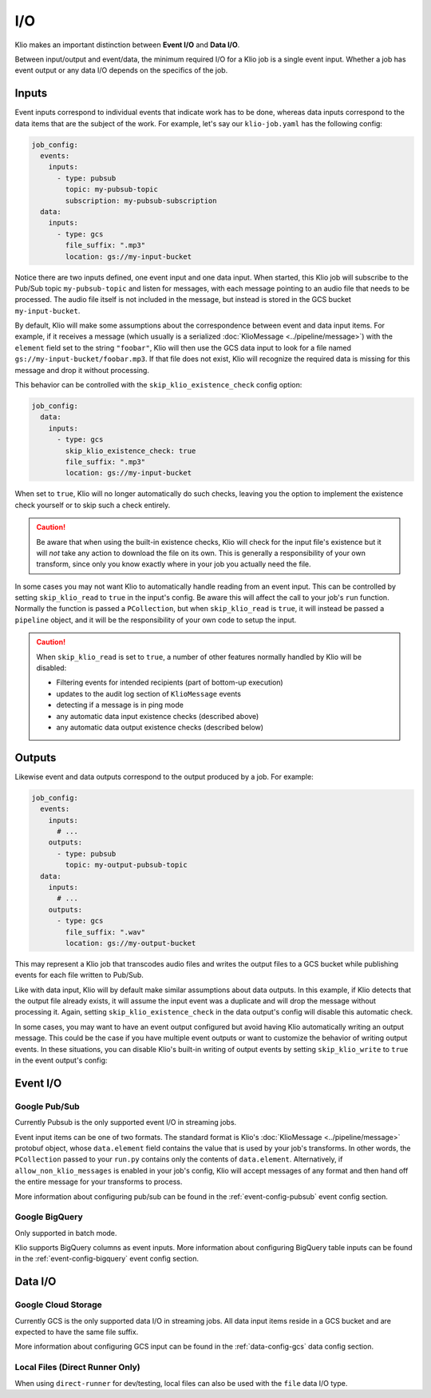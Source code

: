 I/O
===

Klio makes an important distinction between **Event I/O** and **Data I/O**.


Between input/output and event/data, the minimum required I/O for a Klio job is
a single event input.  Whether a job has event output or any data I/O depends
on the specifics of the job.

Inputs
-------

Event inputs correspond to individual events that indicate work has to be done,
whereas data inputs correspond to the data items that are the subject of the
work.  For example, let's say our ``klio-job.yaml`` has the following config:

.. code-block:: yaml

  job_config:
    events:
      inputs:
        - type: pubsub
          topic: my-pubsub-topic
          subscription: my-pubsub-subscription
    data:
      inputs:
        - type: gcs
          file_suffix: ".mp3"
          location: gs://my-input-bucket



Notice there are two inputs defined, one event input and one data input.  When
started, this Klio job will subscribe to the Pub/Sub topic ``my-pubsub-topic``
and listen for messages, with each message pointing to an audio file that needs
to be processed.  The audio file itself is not included in the message, but
instead is stored in the GCS bucket ``my-input-bucket``.


By default, Klio will make some assumptions about the correspondence between
event and data input items.  For example, if it receives a message (which
usually is a serialized :doc:`KlioMessage <../pipeline/message>`) with the
``element`` field set to the string ``"foobar"``, Klio will then use the
GCS data input to look for a file named ``gs://my-input-bucket/foobar.mp3``.
If that file does not exist, Klio will recognize the required data is missing
for this message and drop it without processing.

This behavior can be controlled with the ``skip_klio_existence_check`` config
option:

.. code-block:: yaml

  job_config:
    data:
      inputs:
        - type: gcs
          skip_klio_existence_check: true
          file_suffix: ".mp3"
          location: gs://my-input-bucket

When set to ``true``, Klio will no longer automatically do such checks,
leaving you the option to implement the existence check yourself or to skip
such a check entirely.

.. caution::

  Be aware that when using the built-in existence checks, Klio will check for
  the input file's existence but it will *not* take any action to download the
  file on its own.  This is generally a responsibility of your own transform,
  since only you know exactly where in your job you actually need the file.

In some cases you may not want Klio to automatically handle reading from an
event input.  This can be controlled by setting ``skip_klio_read`` to ``true``
in the input's config.  Be aware this will affect the call to your job's
``run`` function.  Normally the function is passed a ``PCollection``, but when
``skip_klio_read`` is ``true``, it will instead be passed a ``pipeline``
object, and it will be the responsibility of your own code to setup the input.

.. caution::

   When ``skip_klio_read`` is set to ``true``, a number of other features
   normally handled by Klio will be disabled:

   * Filtering events for intended recipients (part of bottom-up execution)
   * updates to the audit log section of ``KlioMessage`` events
   * detecting if a message is in ping mode
   * any automatic data input existence checks (described above)
   * any automatic data output existence checks (described below)

Outputs
--------

Likewise event and data outputs correspond to the output produced by a job.
For example:

.. code-block:: yaml

  job_config:
    events:
      inputs:
        # ...
      outputs:
        - type: pubsub
          topic: my-output-pubsub-topic
    data:
      inputs:
        # ...
      outputs:
        - type: gcs
          file_suffix: ".wav"
          location: gs://my-output-bucket


This may represent a Klio job that transcodes audio files and writes the output
files to a GCS bucket while publishing events for each file written to Pub/Sub.

Like with data input, Klio will by default make similar assumptions about data
outputs.  In this example, if Klio detects that the output file already exists, it
will assume the input event was a duplicate and will drop the message without
processing it.  Again, setting ``skip_klio_existence_check`` in the data
output's config will disable this automatic check.

In some cases, you may want to have an event output configured but avoid having
Klio automatically writing an output message.  This could be the case if you
have multiple event outputs or want to customize the behavior of writing output
events.  In these situations, you can disable Klio's built-in writing of output
events by setting ``skip_klio_write`` to ``true`` in the event output's config:


Event I/O
---------

Google Pub/Sub
^^^^^^^^^^^^^^^^^

Currently Pubsub is the only supported event I/O in streaming jobs.

Event input items can be one of two formats.  The standard format is Klio's
:doc:`KlioMessage <../pipeline/message>` protobuf object, whose
``data.element`` field contains the value that is used by your job's
transforms.  In other words, the ``PCollection`` passed to your ``run.py``
contains only the contents of ``data.element``.  Alternatively, if
``allow_non_klio_messages`` is enabled in your job's config, Klio will accept
messages of any format and then hand off the entire message for your transforms
to process.

More information about configuring pub/sub can be found in the
:ref:`event-config-pubsub` event config section.

Google BigQuery
^^^^^^^^^^^^^^^

Only supported in batch mode.

Klio supports BigQuery columns as event inputs. More information about configuring BigQuery table inputs can be found in the :ref:`event-config-bigquery` event config section.


Data I/O
--------

Google Cloud Storage
^^^^^^^^^^^^^^^^^^^^

Currently GCS is the only supported data I/O in streaming jobs.  All data input
items reside in a GCS bucket and are expected to have the same file suffix.

More information about configuring GCS input can be found in the
:ref:`data-config-gcs` data config section.

Local Files (Direct Runner Only)
^^^^^^^^^^^^^^^^^^^^^^^^^^^^^^^^

When using ``direct-runner`` for dev/testing, local files can also be used with
the ``file`` data I/O type.



